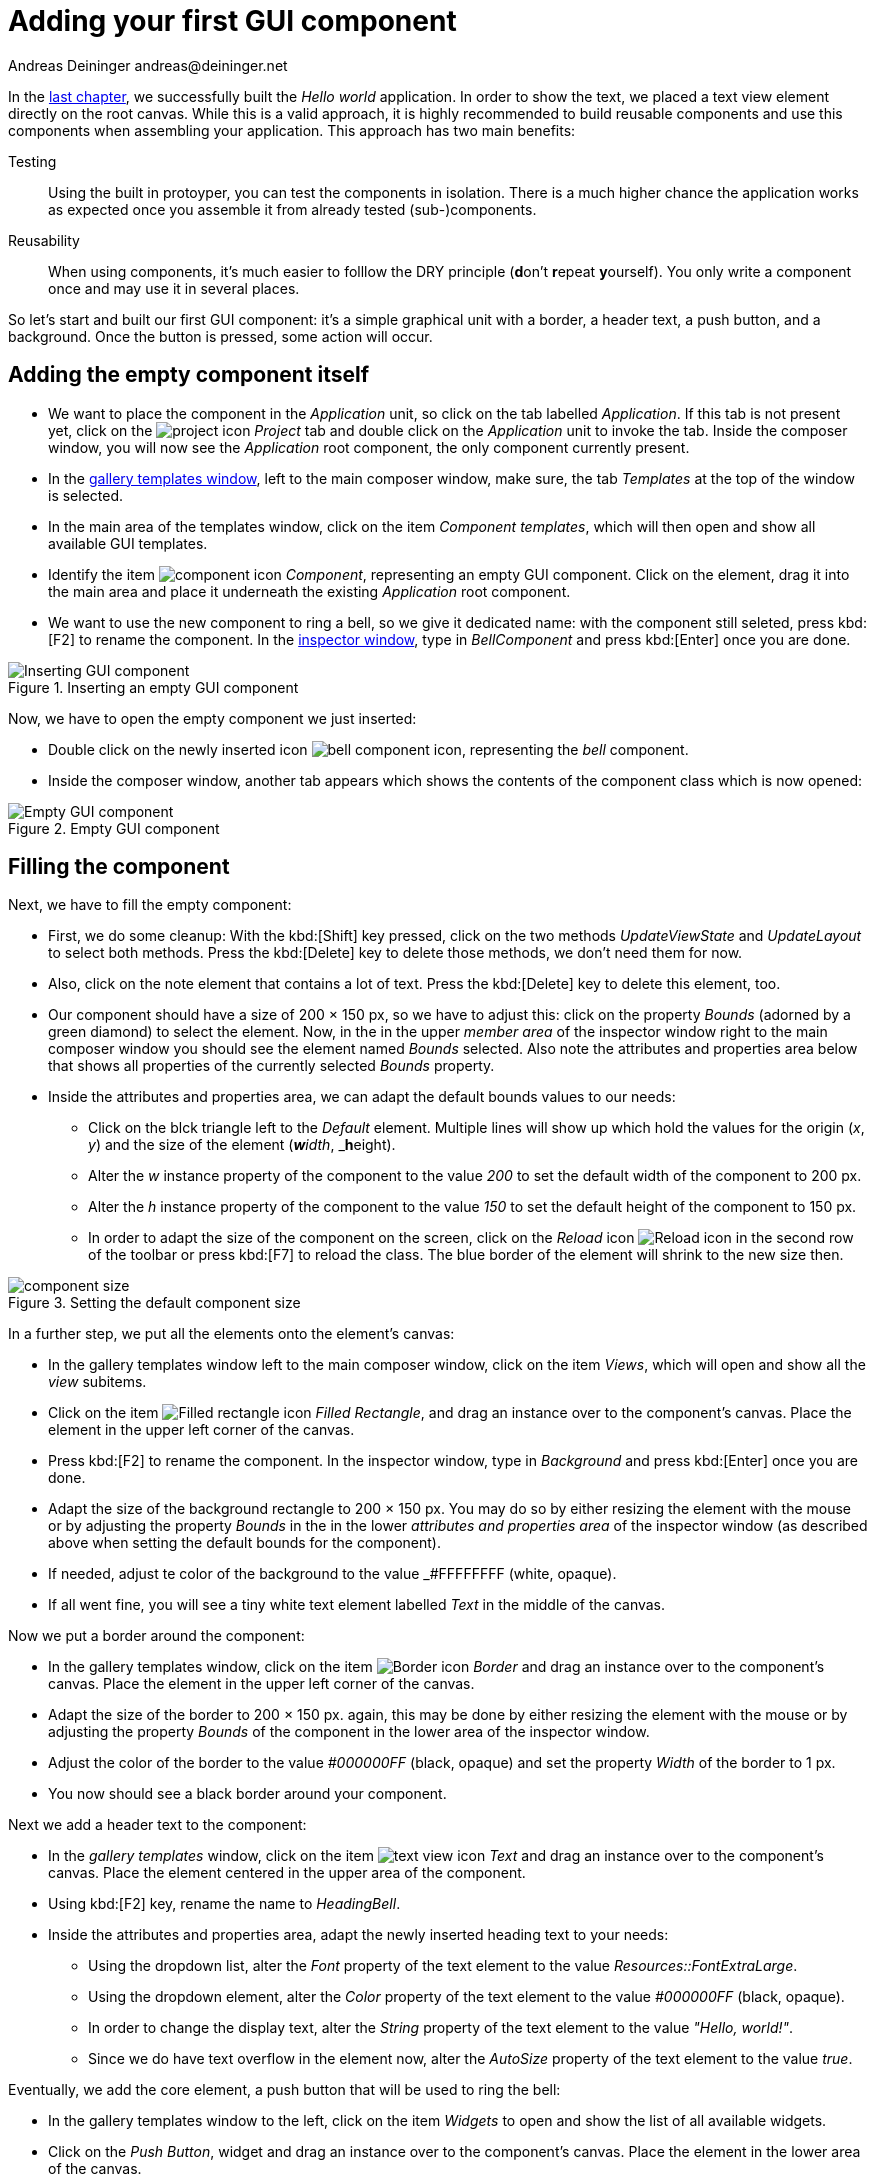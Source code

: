 = Adding your first GUI component
Andreas Deininger andreas@deininger.net

In the xref::HelloWorld.adoc[last chapter], we successfully built the _Hello world_ application. In order to show the text, we placed a text view element directly on the root canvas. While this is a valid approach, it is highly recommended to build reusable components and use this components when assembling your application. This approach has two main benefits:

Testing:: Using the built in protoyper, you can test the components in isolation. There is a much higher chance the application works as expected once you assemble it from already tested (sub-)components.
Reusability:: When using components, it's much easier to folllow the DRY principle (**d**on't **r**epeat **y**ourself). You only write a component once and may use it in several places.

So let's start and built our first GUI component: it's a simple graphical unit with a border, a header text, a push button, and a background. Once the button is pressed, some action will occur. 

== Adding the empty component itself

* We want to place the component in the _Application_ unit, so click on the tab labelled _Application_. If this tab is not present yet, click on the image:icons/EmbeddedWizardIcon.png[project icon] _Project_ tab and double click on the _Application_ unit to invoke the tab. Inside the composer window, you will now see the _Application_ root component, the only component currently present.

* In the https://doc.embedded-wizard.de/gallery-templates-window[gallery templates window^], left to the main composer window, make sure, the tab _Templates_ at the top of the window is selected.
* In the main area of the templates window, click on the item _Component templates_, which will then open and show all available GUI templates.
* Identify the item image:icons/ComponentIcon.png[component icon] _Component_, representing an empty GUI component. Click on the element, drag it into the main area and place it underneath the existing _Application_ root component.
* We want to use the new component to ring a bell, so we give it dedicated name: with the component still seleted, press kbd:[F2] to rename the component. In the https://doc.embedded-wizard.de/inspector-window[inspector window^], type in _BellComponent_ and press kbd:[Enter] once you are done.

.Inserting an empty GUI component
image::firstcomponent/InsertingComponent.png[Inserting GUI component]

Now, we have to open the empty component we just inserted:

* Double click on the newly inserted icon image:icons/BellComponentIcon.png[bell component icon], representing the _bell_ component.
* Inside the composer window, another tab appears which shows the contents of the component class which is now opened:

.Empty GUI component
image::firstcomponent/EmptyComponent.png[Empty GUI component]

== Filling the component 

Next, we have to fill the empty component:

* First, we do some cleanup: With the kbd:[Shift] key pressed, click on the two methods _UpdateViewState_ and _UpdateLayout_ to select both methods. Press the kbd:[Delete] key to delete those methods, we don't need them for now.
* Also, click on the note element that contains a lot of text. Press the kbd:[Delete] key to delete this element, too.
* Our component should have a size of 200 × 150 px, so we have to adjust this: click on the property _Bounds_ (adorned by a green diamond) to select the element. Now, in the in the upper _member area_ of the inspector window right to the main composer window you should see the element named _Bounds_ selected. Also note the attributes and properties area below that shows all properties of the currently selected _Bounds_ property.
* Inside the attributes and properties area, we can adapt the default bounds values to our needs:
** Click on the blck triangle left to the _Default_ element. Multiple lines will show up which hold the values for the origin (_x_, _y_) and the size of the element (_**w**idth_, _**h**eight).
** Alter the _w_ instance property of the component to the value _200_ to set the default width of the component to 200{nbsp}px.
** Alter the _h_ instance property of the component to the value _150_ to set the default height of the component to 150{nbsp}px.
** In order to adapt the size of the component on the screen, click on the _Reload_ icon image:icons/ReloadIcon.png[Reload icon] in the second row of the toolbar or press kbd:[F7] to reload the class. The blue border of the element will shrink to the new size then.

.Setting the default component size
image::firstcomponent/ComponentBounds.png[component size]

In a further step, we put all the elements onto the element's canvas:

* In the gallery templates window left to the main composer window, click on the item _Views_, which will open and show all the _view_ subitems.
* Click on the item image:icons/FilledRectangleIcon.png[Filled rectangle icon] _Filled Rectangle_, and drag an instance over to the component's canvas. Place the element in the upper left corner of the canvas.
* Press kbd:[F2] to rename the component. In the inspector window, type in _Background_ and press kbd:[Enter] once you are done.
* Adapt the size of the background rectangle to 200 × 150 px. You may do so by either resizing the element with the mouse or by adjusting the property _Bounds_ in the in the lower _attributes and properties area_ of the inspector window (as described above when setting the default bounds for the component).
* If needed, adjust te color of the background to the value _#FFFFFFFF (white, opaque).
* If all went fine, you will see a tiny white text element labelled _Text_ in the middle of the canvas.

Now we put a border around the component:

* In the gallery templates window, click on the item image:icons/BorderIcon.png[Border icon] _Border_ and drag an instance over to the component's canvas. Place the element in the upper left corner of the canvas.
* Adapt the size of the border to 200 × 150 px. again, this may be done by either resizing the element with the mouse or by adjusting the property _Bounds_ of the component in the lower area of the inspector window.
* Adjust the color of the border to the value _#000000FF_ (black, opaque) and set the property _Width_ of the border to 1{nbsp}px.
* You now should see a black border around your component.

Next we add a header text to the component:

* In the _gallery templates_ window, click on the item image:icons/TextViewIcon.png[text view icon] _Text_ and drag an instance over to the component's canvas. Place the element centered in the upper area of the component.
* Using kbd:[F2] key, rename the name to _HeadingBell_.
* Inside the attributes and properties area, adapt the newly inserted heading text to your needs:
** Using the dropdown list, alter the _Font_ property of the text element to the value _Resources::FontExtraLarge_.
** Using the dropdown element, alter the _Color_ property of the text element to the value _#000000FF_ (black, opaque).
** In order to change the display text, alter the _String_ property of the text element to the value _"Hello, world!"_.
** Since we do have text overflow in the element now, alter the _AutoSize_ property of the text element to the value _true_.

Eventually, we add the core element, a push button that will be used to ring the bell:

* In the gallery templates window to the left, click on the item _Widgets_ to open and show the list of all available widgets.
* Click on the _Push Button_, widget and drag an instance over to the component's canvas. Place the element in the lower area of the canvas.
* Press kbd:[F2] to rename the component. In the inspector window, type in _PushButtonBell_ and press kbd:[Enter] once you are done.
* Now customize the appearance of the push button. You may do so by setting the property _Appearance_ in the inspector window to _WidgetSet::PushButtonSmall_ and by setting the property _Label_ to _Ring_.
* You should now see a push button labelled _Ring_ in the lower area of the canvas.

We are finished now with adding elements to our component, and the component should pretty much like shown in <<fig:BellComponent>> below:

[[fig:BellComponent]]
.Final look of bell component
image::firstcomponent/BellComponentFinal.png[Bell component]

== Defining a button action performed on click

So far, we successfully added elements the _Bell_ component. the only interactive element is the push button, so let's bring life to this component! To do so, we have to add some logic to the component, more specifically some signal handler logic. Embedded Wizard heavily relies on so called https://doc.embedded-wizard.de/slot-method-member[slot methods^] when implementing communication between two objects. Slot methods show the following characteristics:

Code based implementation:: Every slot method has a method body containing the logic that will be performed once the slot method was called. The programming language used when authoring code inside the methody body is _Chora:_, a relatively unknown, platform independent language which syntax closely resembles C.
Signal based communication between objects:: In order to invoke a slot method, a signal has to be send to the method. Once the slot method receives the signal the code in the body of the slot method is executed. Since a slot method does not take parameters, signal-based process communication can happen between all kinds of objects, the sender does not have to know about the identify of the receiver object. However, the identify of the sender is passed onto the slot method in the hidden parameter _sender_ which can be used inside the body of the slot method.
Inheritance:: Slot methods are members of class objects. If a class is derived from another class, it inherits all slot methods from this class. As any inherited members, these slot methods can be overridden if needed. You also may call the inherited version ot the slot method by making use of the pseudo method _super()_.

So let's start and built our first slot method to bring life to our push button:

* In the gallery templates window to the left, click on the item _Chora_ to open and show the list of the language elements available in the programming language _Chora_.
* To keep our component organized, it's a good idea to place a note group on the canvas first:
** Click on the element image:icons/AnnotationGroupIcon.png[annotation group icon] _Annotation Group_, and drag an instance over to the component's canvas. Place the element right beneath the component's canvas.
** By default, the heading of the note is _This is an annotation_. Change the heading of the note area by changing the property _Caption_ in the inspector window to _Slot method(s)_.
* By now we are ready to insert our slot method: Click on the element image:icons/SlotMethodIcon.png[slot method icon] _Slot Method_, and drag an instance over to the component's canvas. Place the element inside the note rectangle you inserted and adapted in the previous two steps.
* Press kbd:[F2] to rename the slot method. In the inspector window, type in _RingTheBellSlot_ and press kbd:[Enter] once you are done.
* Finally, we have to fill the body of the slot method with some code. To do so, double click on the icon image:icons/RingTheBellSlotIcon.png[slot icon] representing the slot method _RingTheBellSlot_. In the https://doc.embedded-wizard.de/code-editor-window[Code editor^], you will now see one single line of Chora code:

[source,chora]
----
sender; /* the method is called from the sender object */
----

For now, change this code line to:

[source,chora]
----
trace "Sorry, the GUI cannot ring the bell!";
----

The https://doc.embedded-wizard.de/trace-statemen[trace^] is a debugging statement that prints diagnostic output to the https://doc.embedded-wizard.de/log-window[log window^] located in the lower left area of the screen.

We now finished with our slot method now, as soon as a signal will be sent to the method, it will print it's output to the log window. However, we haven't connected our slot method to our push button yet, so let's move on and connect the sender (={nbsp}push button) with the slot slot method in order to get the push button working!

* To do so, we have to select the push button first. Select it by either clicking on the button object in the composer area or by clicking on the element titled _PushButtonBell_, listed in the upper _member area_ of the inspector window to the right.
* With the push button selected, search for the property _OnActivate_ in the lower area of the inspector window. The property _OnActivate_ refers to a slot method, so as value type in _RingTheBellSlot_. If you want to save typing, click on the small downwards triangle at the right hand side of the value field select the slot method _PushButtonSlot_ from the long list offered inside the dropdown area.

You are done with your first component, the layout should look like shown in <<fig:BellComponentWithSlot>> below:

[[fig:BellComponentWithSlot]]
.Bell component with slot method defined
image::firstcomponent/BellComponentSlot.png[Component with slot method]

== Test the component in isolation

Let's go and test our first component! There are several ways to do so:

* From the main menu, select the menu item menu:Build[Start prototyper], or
* use the keystroke kbd:[F5], or
* click on the launch icon image:icons/LaunchIcon.png[Launch icon] in the second row of the toolbar. 

A prototyper window will appear which shows your component and simulate its behaviour: Click on the push button, twice, and two debug messages will appear in the log window:

.Debugging output inside the log window
image::firstcomponent/DebugOutput.png[Debugging output]

NOTE: When we launched the test above, the prototyper acted on a component level, allowing us to test the component in isolation. We do also have the opportunity to launch / prototype the whole application, use kbd:[Ctrl+F5] to do so. Have a look at <<tab:ProtoyperStart>> which summarizes the two different prototyping methods.

.Starting the prototyper in different ways
[[tab:ProtoyperStart]]
[cols="<h,^,^", options="header", grid=rows, frame=topbot]
|===
|                   | Prototyping of component     |  Prototyping of application
| Menu              | menu:Build[Start prototyper] | menu:Build[Start prototyper with application class]
| Keyboard shortcut | kbd:[F5]                     | kbd:[Ctrl+F5]
| Toolbar icon      | image:icons/Launchlcon.png[Launch icon] | image:icons/LaunchApplicationIcon.png[Launch icon]
|===

== Add the component to the application's root component

Having first component up and ready is pretty cool, isn't it?
Let's move on and integrate the component into the root component, that's what the component is made for!

* Since want to place the component in the _Application_ unit, click on the tab labelled _Application_. If this tab is not present yet, click on the image:icons/EmbeddedWizardIcon.png[project icon] _Project_ tab and double click on the _Application_ unit to invoke the tab. Inside the composer window, you should now see the _Application_ root component and the _Bell component_, developed from you.
* Rename the root application class to _TutorialApplication_ using the kbd:[F2] key.
* Double click on the root application class that you just renamed. The root application class will be opened, showing an the _Hello world!_ text we added in the last chapter.
* Using the inspector window, change the _Hello world!_ text to _Tutorial application_.
* Using the _Bounds_ property, change the size of the root canvas to 480 × 320 px. If you don't know how to do that, have a look at how we changed the size of the _bell_ component above.
* Add a background with the same dimensions of 480 × 320 px to the root canvas. If you don't know how to do that, have a look at how we added a background to the bell component above. Change the color of the background to Gainsborough (_#DCDCDCFF_).
 
[IMPORTANT]
====
When adding the background onto the canvas, it will be placed in the foreground and will hide your header text. In order to fix that, you have to restack the elements on the canvas. 

* Right click on the _Background_ element in the inspector window to show its context menu.

image::firstcomponent/RestackElements.png[Restack elements]

* From the context menu, select the menu item _Restack down_.

TIP: When you want to restack an element several levels up or down, select the element and then make use of the shortcuts kbd:[Ctrl+Up] or kbd:[Ctrl+Down] respectively.
====

Now we are eventually ready to add our bell component:

* In the gallery templates window, left to the main composer window, make sure, the tab _Browser_ at the top of the window is selected.
* The browser's list of classes present is quite long, so we have to narrow down the displayed classes: in the search field immediately below the two tabs, type in _Bell_. While typing have a look at the list and you will notice that the list is getting shorter and shorter. Once you typed in _Bell_, the only class left is the component newly created from you.
* Click on the image:icons/ClassIcon.png[class icon] _Application::BellComponent_ class and drag an instance of the class over to the root canvas. Place the component below the header text.

Yeah! You successfully included your component into the main app!

.Tutorial application with bell component
image::firstcomponent/TutorialApplication.png[Debugging output]

Let's test it out:

* From the main menu, select the menu item menu:Build[Start prototyper with application class], or
* use the keystroke combination kbd:[Ctrl+F5], or
* click on application launch icon image:icons/LaunchApplicationIcon.png[Launch icon] in the second row of the toolbar. 

The application will start up. You will notice that the screen size is larger than the root element we put on it. Let's fix this:

* Click on the image:icons/EmbeddedWizardIcon.png[project icon] _Project_ tab (the first tab from the left) and click on the _Profile_ item, located inside the note group _Profile configuration_.
* Using the inspector window, change the property _ScreenSize_ to _<48,320>_.

.Adapting the screen size
image::firstcomponent/AdaptingScreenSize.png[Screen size]

Hooray, it we have our first application up and running:

.First application running
image::firstcomponent/TutorialApplicationRunning.png[Screen size]

Let's move on to the xref::ComponentReusability.adoc[next chapter], there's still much more to explore!
